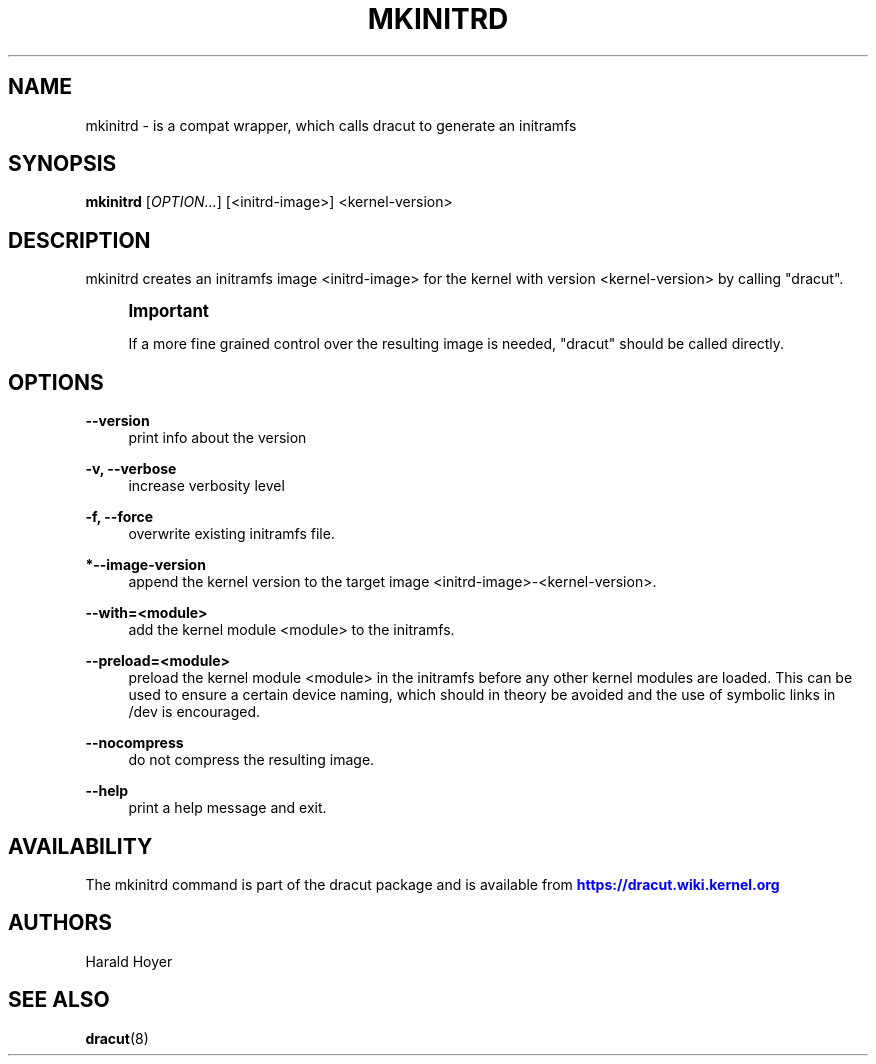 '\" t
.\"     Title: mkinitrd
.\"    Author: [see the "AUTHORS" section]
.\" Generator: DocBook XSL Stylesheets v1.78.1 <http://docbook.sf.net/>
.\"      Date: 09/12/2013
.\"    Manual: dracut
.\"    Source: dracut
.\"  Language: English
.\"
.TH "MKINITRD" "8" "09/12/2013" "dracut" "dracut"
.\" -----------------------------------------------------------------
.\" * Define some portability stuff
.\" -----------------------------------------------------------------
.\" ~~~~~~~~~~~~~~~~~~~~~~~~~~~~~~~~~~~~~~~~~~~~~~~~~~~~~~~~~~~~~~~~~
.\" http://bugs.debian.org/507673
.\" http://lists.gnu.org/archive/html/groff/2009-02/msg00013.html
.\" ~~~~~~~~~~~~~~~~~~~~~~~~~~~~~~~~~~~~~~~~~~~~~~~~~~~~~~~~~~~~~~~~~
.ie \n(.g .ds Aq \(aq
.el       .ds Aq '
.\" -----------------------------------------------------------------
.\" * set default formatting
.\" -----------------------------------------------------------------
.\" disable hyphenation
.nh
.\" disable justification (adjust text to left margin only)
.ad l
.\" -----------------------------------------------------------------
.\" * MAIN CONTENT STARTS HERE *
.\" -----------------------------------------------------------------
.SH "NAME"
mkinitrd \- is a compat wrapper, which calls dracut to generate an initramfs
.SH "SYNOPSIS"
.sp
\fBmkinitrd\fR [\fIOPTION\&...\fR] [<initrd\-image>] <kernel\-version>
.SH "DESCRIPTION"
.sp
mkinitrd creates an initramfs image <initrd\-image> for the kernel with version <kernel\-version> by calling "dracut"\&.
.if n \{\
.sp
.\}
.RS 4
.it 1 an-trap
.nr an-no-space-flag 1
.nr an-break-flag 1
.br
.ps +1
\fBImportant\fR
.ps -1
.br
.sp
If a more fine grained control over the resulting image is needed, "dracut" should be called directly\&.
.sp .5v
.RE
.SH "OPTIONS"
.PP
\fB\-\-version\fR
.RS 4
print info about the version
.RE
.PP
\fB\-v, \-\-verbose\fR
.RS 4
increase verbosity level
.RE
.PP
\fB\-f, \-\-force\fR
.RS 4
overwrite existing initramfs file\&.
.RE
.PP
\fB*\-\-image\-version\fR
.RS 4
append the kernel version to the target image <initrd\-image>\-<kernel\-version>\&.
.RE
.PP
\fB\-\-with=<module>\fR
.RS 4
add the kernel module <module> to the initramfs\&.
.RE
.PP
\fB\-\-preload=<module>\fR
.RS 4
preload the kernel module <module> in the initramfs before any other kernel modules are loaded\&. This can be used to ensure a certain device naming, which should in theory be avoided and the use of symbolic links in /dev is encouraged\&.
.RE
.PP
\fB\-\-nocompress\fR
.RS 4
do not compress the resulting image\&.
.RE
.PP
\fB\-\-help\fR
.RS 4
print a help message and exit\&.
.RE
.SH "AVAILABILITY"
.sp
The mkinitrd command is part of the dracut package and is available from \m[blue]\fBhttps://dracut\&.wiki\&.kernel\&.org\fR\m[]
.SH "AUTHORS"
.sp
Harald Hoyer
.SH "SEE ALSO"
.sp
\fBdracut\fR(8)
